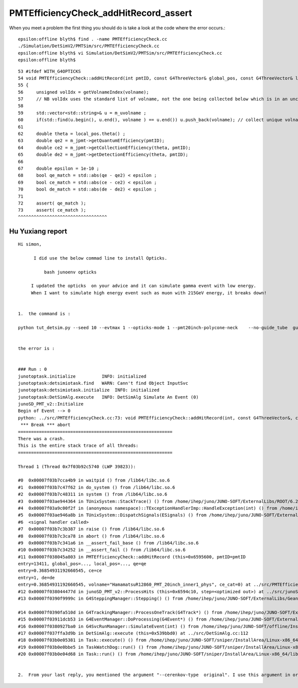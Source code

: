 PMTEfficiencyCheck_addHitRecord_assert
==========================================



When you meet a problem the first thing you should do is 
take a look at the code where the error occurs.::


    epsilon:offline blyth$ find . -name PMTEfficiencyCheck.cc
    ./Simulation/DetSimV2/PMTSim/src/PMTEfficiencyCheck.cc
    epsilon:offline blyth$ vi Simulation/DetSimV2/PMTSim/src/PMTEfficiencyCheck.cc
    epsilon:offline blyth$ 

::

     53 #ifdef WITH_G4OPTICKS
     54 void PMTEfficiencyCheck::addHitRecord(int pmtID, const G4ThreeVector& global_pos, const G4ThreeVector& local_pos, double qe, double ce, double de, const std::string& volname, int ce_cat )
     55 {
     56     unsigned volIdx = getVolnameIndex(volname);
     57     // NB volIdx uses the standard list of volname, not the one being collected below which is in an uncontrolled order 
     58 
     59     std::vector<std::string>& u = m_uvolname ;
     60     if(std::find(u.begin(), u.end(), volname ) == u.end()) u.push_back(volname); // collect unique volnames 
     61 
     62     double theta = local_pos.theta() ;
     63     double qe2 = m_jpmt->getQuantumEfficiency(pmtID);
     64     double ce2 = m_jpmt->getCollectionEfficiency(theta, pmtID);
     65     double de2 = m_jpmt->getDetectionEfficiency(theta, pmtID);
     66 
     67     double epsilon = 1e-10 ;
     68     bool qe_match = std::abs(qe - qe2) < epsilon ;
     69     bool ce_match = std::abs(ce - ce2) < epsilon ;
     70     bool de_match = std::abs(de - de2) < epsilon ;
     71 
     72     assert( qe_match );
     73     assert( ce_match );
     ^^^^^^^^^^^^^^^^^^^^^^^^^^^^^^^^^^




Hu Yuxiang report
---------------------

::

    Hi simon,

          I did use the below commad line to install Opticks.

              bash junoenv opticks

         I updated the opticks  on your advice and it can simulate gamma event with low energy. 
         When I want to simulate high energy event such as muon with 215GeV energy, it breaks down!


    1.  the command is :

    python tut_detsim.py --seed 10 --evtmax 1 --opticks-mode 1 --pmt20inch-polycone-neck    --no-guide_tube  gun  --particles mu- --momentums 215000


    the error is :


    ### Run : 0
    junotoptask.initialize          INFO: initialized
    junotoptask:detsimiotask.find   WARN: Cann't find Object InputSvc
    junotoptask:detsimiotask.initialize  INFO: initialized
    junotoptask:DetSimAlg.execute   INFO: DetSimAlg Simulate An Event (0)
    junoSD_PMT_v2::Initialize
    Begin of Event --> 0
    python: ../src/PMTEfficiencyCheck.cc:73: void PMTEfficiencyCheck::addHitRecord(int, const G4ThreeVector&, const G4ThreeVector&, double, double, double, const string&, int): Assertion `ce_match' failed.
     *** Break *** abort
    ===========================================================
    There was a crash.
    This is the entire stack trace of all threads:
    ===========================================================

    Thread 1 (Thread 0x7f03b92c5740 (LWP 39823)):

    #0  0x00007f03b7cca4b9 in waitpid () from /lib64/libc.so.6
    #1  0x00007f03b7c47f62 in do_system () from /lib64/libc.so.6
    #2  0x00007f03b7c48311 in system () from /lib64/libc.so.6
    #3  0x00007f03ae944364 in TUnixSystem::StackTrace() () from /home/ihep/juno/JUNO-SOFT/ExternalLibs/ROOT/6.22.08/lib/libCore.so
    #4  0x00007f03a9c00f2f in (anonymous namespace)::TExceptionHandlerImp::HandleException(int) () from /home/ihep/juno/JUNO-SOFT/ExternalLibs/ROOT/6.22.08/lib/libcppyy_backend3_8.so
    #5  0x00007f03ae946a8b in TUnixSystem::DispatchSignals(ESignals) () from /home/ihep/juno/JUNO-SOFT/ExternalLibs/ROOT/6.22.08/lib/libCore.so
    #6  <signal handler called>
    #7  0x00007f03b7c3b387 in raise () from /lib64/libc.so.6
    #8  0x00007f03b7c3ca78 in abort () from /lib64/libc.so.6
    #9  0x00007f03b7c341a6 in __assert_fail_base () from /lib64/libc.so.6
    #10 0x00007f03b7c34252 in __assert_fail () from /lib64/libc.so.6
    #11 0x00007f038045a803 in PMTEfficiencyCheck::addHitRecord (this=0x6595600, pmtID=pmtID
    entry=13411, global_pos=..., local_pos=..., qe=qe
    entry=0.36854931192660545, ce=ce
    entry=1, de=de
    entry=0.36854931192660545, volname="HamamatsuR12860_PMT_20inch_inner1_phys", ce_cat=0) at ../src/PMTEfficiencyCheck.cc:73
    #12 0x00007f038044477d in junoSD_PMT_v2::ProcessHits (this=0x6594c10, step=<optimized out>) at ../src/junoSD_PMT_v2.cc:373
    #13 0x00007f0390f9999c in G4SteppingManager::Stepping() () from /home/ihep/juno/JUNO-SOFT/ExternalLibs/Geant4/10.04.p02.juno/lib64/libG4tracking.so

    #14 0x00007f0390fa510d in G4TrackingManager::ProcessOneTrack(G4Track*) () from /home/ihep/juno/JUNO-SOFT/ExternalLibs/Geant4/10.04.p02.juno/lib64/libG4tracking.so
    #15 0x00007f03911dcb53 in G4EventManager::DoProcessing(G4Event*) () from /home/ihep/juno/JUNO-SOFT/ExternalLibs/Geant4/10.04.p02.juno/lib64/libG4event.so
    #16 0x00007f0380927ba0 in G4SvcRunManager::SimulateEvent(int) () from /home/ihep/juno/JUNO-SOFT/offline/InstallArea/Linux-x86_64/lib/libG4Svc.so
    #17 0x00007f037ffa3d9b in DetSimAlg::execute (this=0x539bbd0) at ../src/DetSimAlg.cc:112
    #18 0x00007f03b0e05381 in Task::execute() () from /home/ihep/juno/JUNO-SOFT/sniper/InstallArea/Linux-x86_64/lib/libSniperKernel.so
    #19 0x00007f03b0e0bbe5 in TaskWatchDog::run() () from /home/ihep/juno/JUNO-SOFT/sniper/InstallArea/Linux-x86_64/lib/libSniperKernel.so
    #20 0x00007f03b0e04d68 in Task::run() () from /home/ihep/juno/JUNO-SOFT/sniper/InstallArea/Linux-x86_64/lib/libSniperKernel.so


    2.  From your last reply, you mentioned the argument "--cerenkov-type  original". I use this argument in order to avoid the current hang problem. Did  you mean that if I use Opticks then I don't need to care about the current hang problem with G4Cerenkov_modified because Opticks will use its own G4Cerenkov ? 




